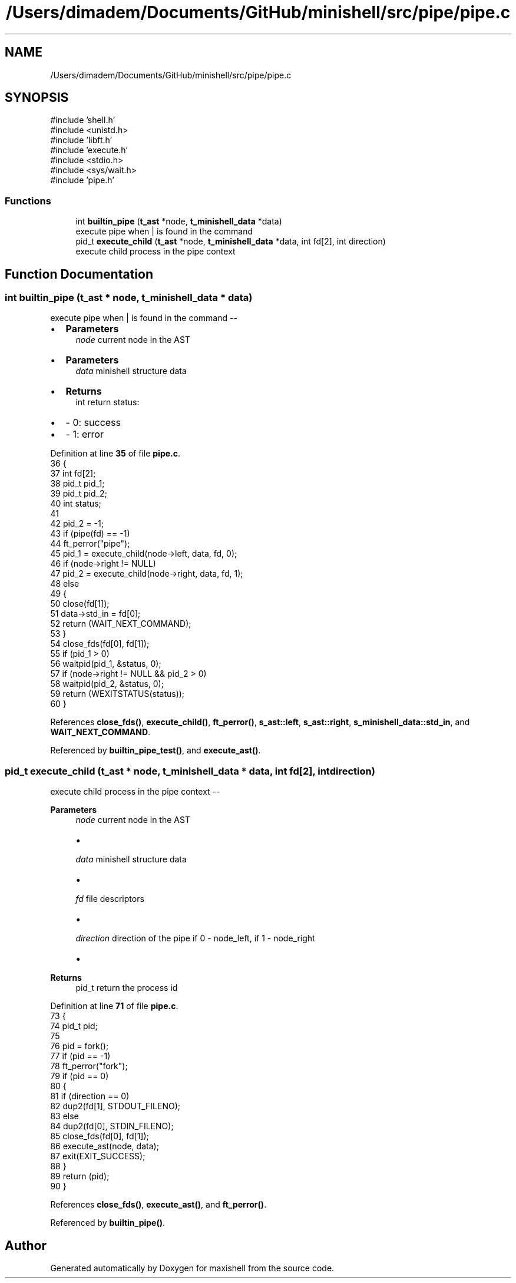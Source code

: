 .TH "/Users/dimadem/Documents/GitHub/minishell/src/pipe/pipe.c" 3 "Version 1" "maxishell" \" -*- nroff -*-
.ad l
.nh
.SH NAME
/Users/dimadem/Documents/GitHub/minishell/src/pipe/pipe.c
.SH SYNOPSIS
.br
.PP
\fR#include 'shell\&.h'\fP
.br
\fR#include <unistd\&.h>\fP
.br
\fR#include 'libft\&.h'\fP
.br
\fR#include 'execute\&.h'\fP
.br
\fR#include <stdio\&.h>\fP
.br
\fR#include <sys/wait\&.h>\fP
.br
\fR#include 'pipe\&.h'\fP
.br

.SS "Functions"

.in +1c
.ti -1c
.RI "int \fBbuiltin_pipe\fP (\fBt_ast\fP *node, \fBt_minishell_data\fP *data)"
.br
.RI "execute pipe when | is found in the command "
.ti -1c
.RI "pid_t \fBexecute_child\fP (\fBt_ast\fP *node, \fBt_minishell_data\fP *data, int fd[2], int direction)"
.br
.RI "execute child process in the pipe context "
.in -1c
.SH "Function Documentation"
.PP 
.SS "int builtin_pipe (\fBt_ast\fP * node, \fBt_minishell_data\fP * data)"

.PP
execute pipe when | is found in the command --
.IP "\(bu" 2
\fBParameters\fP
.RS 4
\fInode\fP current node in the AST
.RE
.PP

.IP "\(bu" 2
\fBParameters\fP
.RS 4
\fIdata\fP minishell structure data
.RE
.PP

.IP "\(bu" 2
\fBReturns\fP
.RS 4
int return status:
.RE
.PP

.IP "\(bu" 2
- 0: success
.IP "\(bu" 2
- 1: error 
.PP

.PP
Definition at line \fB35\fP of file \fBpipe\&.c\fP\&.
.nf
36 {
37     int     fd[2];
38     pid_t   pid_1;
39     pid_t   pid_2;
40     int     status;
41 
42     pid_2 = \-1;
43     if (pipe(fd) == \-1)
44         ft_perror("pipe");
45     pid_1 = execute_child(node\->left, data, fd, 0);
46     if (node\->right != NULL)
47         pid_2 = execute_child(node\->right, data, fd, 1);
48     else
49     {
50         close(fd[1]);
51         data\->std_in = fd[0];
52         return (WAIT_NEXT_COMMAND);
53     }
54     close_fds(fd[0], fd[1]);
55     if (pid_1 > 0)
56         waitpid(pid_1, &status, 0);
57     if (node\->right != NULL && pid_2 > 0)
58         waitpid(pid_2, &status, 0);
59     return (WEXITSTATUS(status));
60 }
.PP
.fi

.PP
References \fBclose_fds()\fP, \fBexecute_child()\fP, \fBft_perror()\fP, \fBs_ast::left\fP, \fBs_ast::right\fP, \fBs_minishell_data::std_in\fP, and \fBWAIT_NEXT_COMMAND\fP\&.
.PP
Referenced by \fBbuiltin_pipe_test()\fP, and \fBexecute_ast()\fP\&.
.SS "pid_t execute_child (\fBt_ast\fP * node, \fBt_minishell_data\fP * data, int fd[2], int direction)"

.PP
execute child process in the pipe context -- 
.PP
\fBParameters\fP
.RS 4
\fInode\fP current node in the AST
.IP "\(bu" 2

.PP
.br
\fIdata\fP minishell structure data
.IP "\(bu" 2

.PP
.br
\fIfd\fP file descriptors
.IP "\(bu" 2

.PP
.br
\fIdirection\fP direction of the pipe if 0 - node_left, if 1 - node_right
.IP "\(bu" 2

.PP
.RE
.PP
\fBReturns\fP
.RS 4
pid_t return the process id 
.RE
.PP

.PP
Definition at line \fB71\fP of file \fBpipe\&.c\fP\&.
.nf
73 {
74     pid_t   pid;
75 
76     pid = fork();
77     if (pid == \-1)
78         ft_perror("fork");
79     if (pid == 0)
80     {
81         if (direction == 0)
82             dup2(fd[1], STDOUT_FILENO);
83         else
84             dup2(fd[0], STDIN_FILENO);
85         close_fds(fd[0], fd[1]);
86         execute_ast(node, data);
87         exit(EXIT_SUCCESS);
88     }
89     return (pid);
90 }
.PP
.fi

.PP
References \fBclose_fds()\fP, \fBexecute_ast()\fP, and \fBft_perror()\fP\&.
.PP
Referenced by \fBbuiltin_pipe()\fP\&.
.SH "Author"
.PP 
Generated automatically by Doxygen for maxishell from the source code\&.
